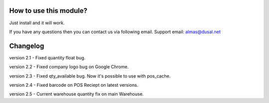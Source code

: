 How to use this module?
==============

Just install and it will work. 

If you have any questions then you can contact us via following email. Support email: almas@dusal.net

Changelog
========

version 2.1 - Fixed quantity float bug.

version 2.2 - Fixed company logo bug on Google Chrome.

version 2.3 - Fixed qty_available bug. Now it's possible to use with pos_cache.

version 2.4 - Fixed barcode on POS Reciept on latest versions.

version 2.5 - Current warehouse quantity fix on main Warehouse.
